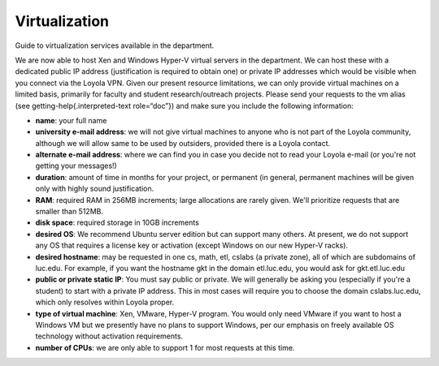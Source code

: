 ################
 Virtualization
################

Guide to virtualization services available in the department.

We are now able to host Xen and Windows Hyper-V virtual servers in the
department. We can host these with a dedicated public IP address
(justification is required to obtain one) or private IP addresses which
would be visible when you connect via the Loyola VPN. Given our present
resource limitations, we can only provide virtual machines on a limited
basis, primarily for faculty and student research/outreach projects.
Please send your requests to the vm alias (see
getting-help{.interpreted-text role=“doc”}) and make sure you include
the following information:

-  **name**: your full name

-  **university e-mail address**: we will not give virtual machines to
   anyone who is not part of the Loyola community, although we will
   allow same to be used by outsiders, provided there is a Loyola
   contact.

-  **alternate e-mail address**: where we can find you in case you
   decide not to read your Loyola e-mail (or you're not getting your
   messages!)

-  **duration**: amount of time in months for your project, or permanent
   (in general, permanent machines will be given only with highly sound
   justification.

-  **RAM**: required RAM in 256MB increments; large allocations are
   rarely given. We'll prioritize requests that are smaller than 512MB.

-  **disk space**: required storage in 10GB increments

-  **desired OS**: We recommend Ubuntu server edition but can support
   many others. At present, we do not support any OS that requires a
   license key or activation (except Windows on our new Hyper-V racks).

-  **desired hostname**: may be requested in one cs, math, etl, cslabs
   (a private zone), all of which are subdomains of luc.edu. For
   example, if you want the hostname gkt in the domain etl.luc.edu, you
   would ask for gkt.etl.luc.edu

-  **public or private static IP**: You must say public or private. We
   will generally be asking you (especially if you're a student) to
   start with a private IP address. This in most cases will require you
   to choose the domain cslabs.luc.edu, which only resolves within
   Loyola proper.

-  **type of virtual machine**: Xen, VMware, Hyper-V program. You would
   only need VMware if you want to host a Windows VM but we presently
   have no plans to support Windows, per our emphasis on freely
   available OS technology without activation requirements.

-  **number of CPUs**: we are only able to support 1 for most requests
   at this time.
